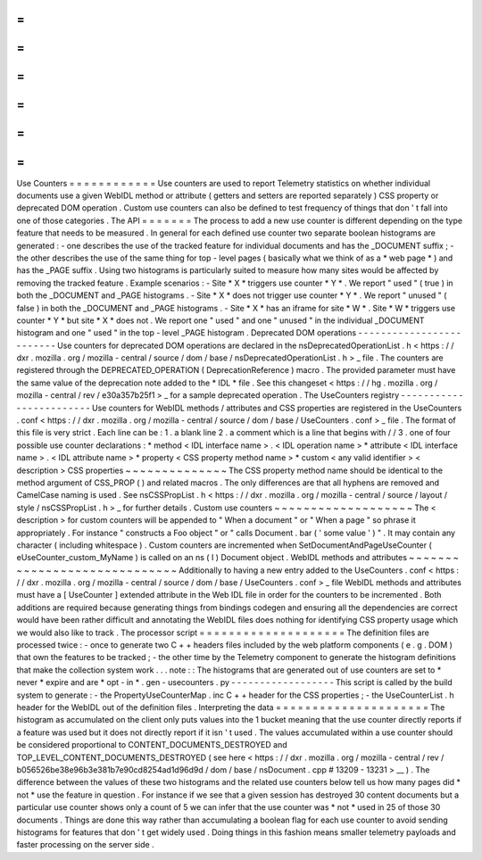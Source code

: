 =
=
=
=
=
=
=
=
=
=
=
=
Use
Counters
=
=
=
=
=
=
=
=
=
=
=
=
Use
counters
are
used
to
report
Telemetry
statistics
on
whether
individual
documents
use
a
given
WebIDL
method
or
attribute
(
getters
and
setters
are
reported
separately
)
CSS
property
or
deprecated
DOM
operation
.
Custom
use
counters
can
also
be
defined
to
test
frequency
of
things
that
don
'
t
fall
into
one
of
those
categories
.
The
API
=
=
=
=
=
=
=
The
process
to
add
a
new
use
counter
is
different
depending
on
the
type
feature
that
needs
to
be
measured
.
In
general
for
each
defined
use
counter
two
separate
boolean
histograms
are
generated
:
-
one
describes
the
use
of
the
tracked
feature
for
individual
documents
and
has
the
_DOCUMENT
suffix
;
-
the
other
describes
the
use
of
the
same
thing
for
top
-
level
pages
(
basically
what
we
think
of
as
a
*
web
page
*
)
and
has
the
_PAGE
suffix
.
Using
two
histograms
is
particularly
suited
to
measure
how
many
sites
would
be
affected
by
removing
the
tracked
feature
.
Example
scenarios
:
-
Site
*
X
*
triggers
use
counter
*
Y
*
.
We
report
"
used
"
(
true
)
in
both
the
_DOCUMENT
and
_PAGE
histograms
.
-
Site
*
X
*
does
not
trigger
use
counter
*
Y
*
.
We
report
"
unused
"
(
false
)
in
both
the
_DOCUMENT
and
_PAGE
histograms
.
-
Site
*
X
*
has
an
iframe
for
site
*
W
*
.
Site
*
W
*
triggers
use
counter
*
Y
*
but
site
*
X
*
does
not
.
We
report
one
"
used
"
and
one
"
unused
"
in
the
individual
_DOCUMENT
histogram
and
one
"
used
"
in
the
top
-
level
_PAGE
histogram
.
Deprecated
DOM
operations
-
-
-
-
-
-
-
-
-
-
-
-
-
-
-
-
-
-
-
-
-
-
-
-
-
Use
counters
for
deprecated
DOM
operations
are
declared
in
the
nsDeprecatedOperationList
.
h
<
https
:
/
/
dxr
.
mozilla
.
org
/
mozilla
-
central
/
source
/
dom
/
base
/
nsDeprecatedOperationList
.
h
>
_
file
.
The
counters
are
registered
through
the
DEPRECATED_OPERATION
(
DeprecationReference
)
macro
.
The
provided
parameter
must
have
the
same
value
of
the
deprecation
note
added
to
the
*
IDL
*
file
.
See
this
changeset
<
https
:
/
/
hg
.
mozilla
.
org
/
mozilla
-
central
/
rev
/
e30a357b25f1
>
_
for
a
sample
deprecated
operation
.
The
UseCounters
registry
-
-
-
-
-
-
-
-
-
-
-
-
-
-
-
-
-
-
-
-
-
-
-
-
Use
counters
for
WebIDL
methods
/
attributes
and
CSS
properties
are
registered
in
the
UseCounters
.
conf
<
https
:
/
/
dxr
.
mozilla
.
org
/
mozilla
-
central
/
source
/
dom
/
base
/
UseCounters
.
conf
>
_
file
.
The
format
of
this
file
is
very
strict
.
Each
line
can
be
:
1
.
a
blank
line
2
.
a
comment
which
is
a
line
that
begins
with
/
/
3
.
one
of
four
possible
use
counter
declarations
:
*
method
<
IDL
interface
name
>
.
<
IDL
operation
name
>
*
attribute
<
IDL
interface
name
>
.
<
IDL
attribute
name
>
*
property
<
CSS
property
method
name
>
*
custom
<
any
valid
identifier
>
<
description
>
CSS
properties
~
~
~
~
~
~
~
~
~
~
~
~
~
~
The
CSS
property
method
name
should
be
identical
to
the
method
argument
of
CSS_PROP
(
)
and
related
macros
.
The
only
differences
are
that
all
hyphens
are
removed
and
CamelCase
naming
is
used
.
See
nsCSSPropList
.
h
<
https
:
/
/
dxr
.
mozilla
.
org
/
mozilla
-
central
/
source
/
layout
/
style
/
nsCSSPropList
.
h
>
_
for
further
details
.
Custom
use
counters
~
~
~
~
~
~
~
~
~
~
~
~
~
~
~
~
~
~
~
The
<
description
>
for
custom
counters
will
be
appended
to
"
When
a
document
"
or
"
When
a
page
"
so
phrase
it
appropriately
.
For
instance
"
constructs
a
Foo
object
"
or
"
calls
Document
.
bar
(
'
some
value
'
)
"
.
It
may
contain
any
character
(
including
whitespace
)
.
Custom
counters
are
incremented
when
SetDocumentAndPageUseCounter
(
eUseCounter_custom_MyName
)
is
called
on
an
ns
(
I
)
Document
object
.
WebIDL
methods
and
attributes
~
~
~
~
~
~
~
~
~
~
~
~
~
~
~
~
~
~
~
~
~
~
~
~
~
~
~
~
~
Additionally
to
having
a
new
entry
added
to
the
UseCounters
.
conf
<
https
:
/
/
dxr
.
mozilla
.
org
/
mozilla
-
central
/
source
/
dom
/
base
/
UseCounters
.
conf
>
_
file
WebIDL
methods
and
attributes
must
have
a
[
UseCounter
]
extended
attribute
in
the
Web
IDL
file
in
order
for
the
counters
to
be
incremented
.
Both
additions
are
required
because
generating
things
from
bindings
codegen
and
ensuring
all
the
dependencies
are
correct
would
have
been
rather
difficult
and
annotating
the
WebIDL
files
does
nothing
for
identifying
CSS
property
usage
which
we
would
also
like
to
track
.
The
processor
script
=
=
=
=
=
=
=
=
=
=
=
=
=
=
=
=
=
=
=
=
The
definition
files
are
processed
twice
:
-
once
to
generate
two
C
+
+
headers
files
included
by
the
web
platform
components
(
e
.
g
.
DOM
)
that
own
the
features
to
be
tracked
;
-
the
other
time
by
the
Telemetry
component
to
generate
the
histogram
definitions
that
make
the
collection
system
work
.
.
.
note
:
:
The
histograms
that
are
generated
out
of
use
counters
are
set
to
*
never
*
expire
and
are
*
opt
-
in
*
.
gen
-
usecounters
.
py
-
-
-
-
-
-
-
-
-
-
-
-
-
-
-
-
-
-
This
script
is
called
by
the
build
system
to
generate
:
-
the
PropertyUseCounterMap
.
inc
C
+
+
header
for
the
CSS
properties
;
-
the
UseCounterList
.
h
header
for
the
WebIDL
out
of
the
definition
files
.
Interpreting
the
data
=
=
=
=
=
=
=
=
=
=
=
=
=
=
=
=
=
=
=
=
=
The
histogram
as
accumulated
on
the
client
only
puts
values
into
the
1
bucket
meaning
that
the
use
counter
directly
reports
if
a
feature
was
used
but
it
does
not
directly
report
if
it
isn
'
t
used
.
The
values
accumulated
within
a
use
counter
should
be
considered
proportional
to
CONTENT_DOCUMENTS_DESTROYED
and
TOP_LEVEL_CONTENT_DOCUMENTS_DESTROYED
(
see
here
<
https
:
/
/
dxr
.
mozilla
.
org
/
mozilla
-
central
/
rev
/
b056526be38e96b3e381b7e90cd8254ad1d96d9d
/
dom
/
base
/
nsDocument
.
cpp
#
13209
-
13231
>
__
)
.
The
difference
between
the
values
of
these
two
histograms
and
the
related
use
counters
below
tell
us
how
many
pages
did
*
not
*
use
the
feature
in
question
.
For
instance
if
we
see
that
a
given
session
has
destroyed
30
content
documents
but
a
particular
use
counter
shows
only
a
count
of
5
we
can
infer
that
the
use
counter
was
*
not
*
used
in
25
of
those
30
documents
.
Things
are
done
this
way
rather
than
accumulating
a
boolean
flag
for
each
use
counter
to
avoid
sending
histograms
for
features
that
don
'
t
get
widely
used
.
Doing
things
in
this
fashion
means
smaller
telemetry
payloads
and
faster
processing
on
the
server
side
.
